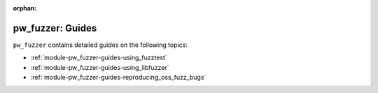 :orphan:

.. This file is included via `pigweed-module`.

.. _module-pw_fuzzer-guides:

=================
pw_fuzzer: Guides
=================
.. pigweed-module-subpage::
   :name: pw_fuzzer
   :tagline: Better C++ code through easier fuzzing

``pw_fuzzer`` contains detailed guides on the following topics:

* :ref:`module-pw_fuzzer-guides-using_fuzztest`
* :ref:`module-pw_fuzzer-guides-using_libfuzzer`
* :ref:`module-pw_fuzzer-guides-reproducing_oss_fuzz_bugs`
